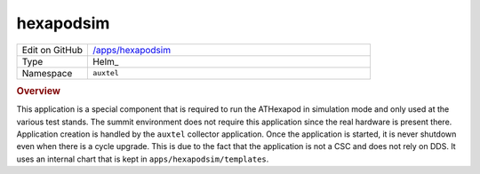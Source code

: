 ##########
hexapodsim
##########

.. list-table::
   :widths: 10,40

   * - Edit on GitHub
     - `/apps/hexapodsim <https://github.com/lsst-ts/argocd-csc/tree/master/apps/hexapodsim>`_
   * - Type
     - Helm_
   * - Namespace
     - ``auxtel``

.. rubric:: Overview

This application is a special component that is required to run the ATHexapod in simulation mode and only used at the various test stands.
The summit environment does not require this application since the real hardware is present there.
Application creation is handled by the ``auxtel`` collector application.
Once the application is started, it is never shutdown even when there is a cycle upgrade.
This is due to the fact that the application is not a CSC and does not rely on DDS.
It uses an internal chart that is kept in ``apps/hexapodsim/templates``.
